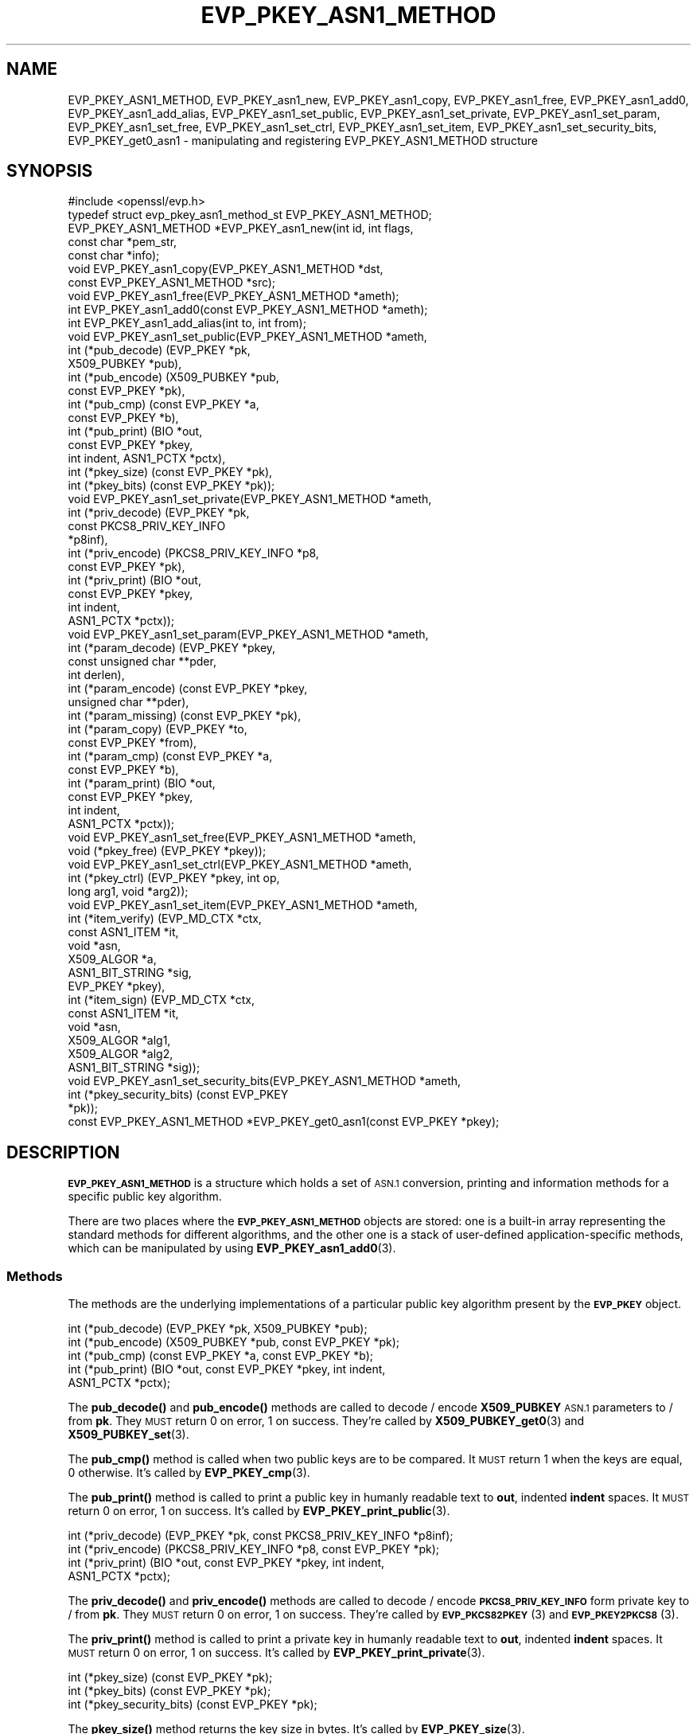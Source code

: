 .\" Automatically generated by Pod::Man 4.11 (Pod::Simple 3.35)
.\"
.\" Standard preamble:
.\" ========================================================================
.de Sp \" Vertical space (when we can't use .PP)
.if t .sp .5v
.if n .sp
..
.de Vb \" Begin verbatim text
.ft CW
.nf
.ne \\$1
..
.de Ve \" End verbatim text
.ft R
.fi
..
.\" Set up some character translations and predefined strings.  \*(-- will
.\" give an unbreakable dash, \*(PI will give pi, \*(L" will give a left
.\" double quote, and \*(R" will give a right double quote.  \*(C+ will
.\" give a nicer C++.  Capital omega is used to do unbreakable dashes and
.\" therefore won't be available.  \*(C` and \*(C' expand to `' in nroff,
.\" nothing in troff, for use with C<>.
.tr \(*W-
.ds C+ C\v'-.1v'\h'-1p'\s-2+\h'-1p'+\s0\v'.1v'\h'-1p'
.ie n \{\
.    ds -- \(*W-
.    ds PI pi
.    if (\n(.H=4u)&(1m=24u) .ds -- \(*W\h'-12u'\(*W\h'-12u'-\" diablo 10 pitch
.    if (\n(.H=4u)&(1m=20u) .ds -- \(*W\h'-12u'\(*W\h'-8u'-\"  diablo 12 pitch
.    ds L" ""
.    ds R" ""
.    ds C` ""
.    ds C' ""
'br\}
.el\{\
.    ds -- \|\(em\|
.    ds PI \(*p
.    ds L" ``
.    ds R" ''
.    ds C`
.    ds C'
'br\}
.\"
.\" Escape single quotes in literal strings from groff's Unicode transform.
.ie \n(.g .ds Aq \(aq
.el       .ds Aq '
.\"
.\" If the F register is >0, we'll generate index entries on stderr for
.\" titles (.TH), headers (.SH), subsections (.SS), items (.Ip), and index
.\" entries marked with X<> in POD.  Of course, you'll have to process the
.\" output yourself in some meaningful fashion.
.\"
.\" Avoid warning from groff about undefined register 'F'.
.de IX
..
.nr rF 0
.if \n(.g .if rF .nr rF 1
.if (\n(rF:(\n(.g==0)) \{\
.    if \nF \{\
.        de IX
.        tm Index:\\$1\t\\n%\t"\\$2"
..
.        if !\nF==2 \{\
.            nr % 0
.            nr F 2
.        \}
.    \}
.\}
.rr rF
.\"
.\" Accent mark definitions (@(#)ms.acc 1.5 88/02/08 SMI; from UCB 4.2).
.\" Fear.  Run.  Save yourself.  No user-serviceable parts.
.    \" fudge factors for nroff and troff
.if n \{\
.    ds #H 0
.    ds #V .8m
.    ds #F .3m
.    ds #[ \f1
.    ds #] \fP
.\}
.if t \{\
.    ds #H ((1u-(\\\\n(.fu%2u))*.13m)
.    ds #V .6m
.    ds #F 0
.    ds #[ \&
.    ds #] \&
.\}
.    \" simple accents for nroff and troff
.if n \{\
.    ds ' \&
.    ds ` \&
.    ds ^ \&
.    ds , \&
.    ds ~ ~
.    ds /
.\}
.if t \{\
.    ds ' \\k:\h'-(\\n(.wu*8/10-\*(#H)'\'\h"|\\n:u"
.    ds ` \\k:\h'-(\\n(.wu*8/10-\*(#H)'\`\h'|\\n:u'
.    ds ^ \\k:\h'-(\\n(.wu*10/11-\*(#H)'^\h'|\\n:u'
.    ds , \\k:\h'-(\\n(.wu*8/10)',\h'|\\n:u'
.    ds ~ \\k:\h'-(\\n(.wu-\*(#H-.1m)'~\h'|\\n:u'
.    ds / \\k:\h'-(\\n(.wu*8/10-\*(#H)'\z\(sl\h'|\\n:u'
.\}
.    \" troff and (daisy-wheel) nroff accents
.ds : \\k:\h'-(\\n(.wu*8/10-\*(#H+.1m+\*(#F)'\v'-\*(#V'\z.\h'.2m+\*(#F'.\h'|\\n:u'\v'\*(#V'
.ds 8 \h'\*(#H'\(*b\h'-\*(#H'
.ds o \\k:\h'-(\\n(.wu+\w'\(de'u-\*(#H)/2u'\v'-.3n'\*(#[\z\(de\v'.3n'\h'|\\n:u'\*(#]
.ds d- \h'\*(#H'\(pd\h'-\w'~'u'\v'-.25m'\f2\(hy\fP\v'.25m'\h'-\*(#H'
.ds D- D\\k:\h'-\w'D'u'\v'-.11m'\z\(hy\v'.11m'\h'|\\n:u'
.ds th \*(#[\v'.3m'\s+1I\s-1\v'-.3m'\h'-(\w'I'u*2/3)'\s-1o\s+1\*(#]
.ds Th \*(#[\s+2I\s-2\h'-\w'I'u*3/5'\v'-.3m'o\v'.3m'\*(#]
.ds ae a\h'-(\w'a'u*4/10)'e
.ds Ae A\h'-(\w'A'u*4/10)'E
.    \" corrections for vroff
.if v .ds ~ \\k:\h'-(\\n(.wu*9/10-\*(#H)'\s-2\u~\d\s+2\h'|\\n:u'
.if v .ds ^ \\k:\h'-(\\n(.wu*10/11-\*(#H)'\v'-.4m'^\v'.4m'\h'|\\n:u'
.    \" for low resolution devices (crt and lpr)
.if \n(.H>23 .if \n(.V>19 \
\{\
.    ds : e
.    ds 8 ss
.    ds o a
.    ds d- d\h'-1'\(ga
.    ds D- D\h'-1'\(hy
.    ds th \o'bp'
.    ds Th \o'LP'
.    ds ae ae
.    ds Ae AE
.\}
.rm #[ #] #H #V #F C
.\" ========================================================================
.\"
.IX Title "EVP_PKEY_ASN1_METHOD 3"
.TH EVP_PKEY_ASN1_METHOD 3 "2019-05-28" "1.1.0k" "OpenSSL"
.\" For nroff, turn off justification.  Always turn off hyphenation; it makes
.\" way too many mistakes in technical documents.
.if n .ad l
.nh
.SH "NAME"
EVP_PKEY_ASN1_METHOD, EVP_PKEY_asn1_new, EVP_PKEY_asn1_copy, EVP_PKEY_asn1_free, EVP_PKEY_asn1_add0, EVP_PKEY_asn1_add_alias, EVP_PKEY_asn1_set_public, EVP_PKEY_asn1_set_private, EVP_PKEY_asn1_set_param, EVP_PKEY_asn1_set_free, EVP_PKEY_asn1_set_ctrl, EVP_PKEY_asn1_set_item, EVP_PKEY_asn1_set_security_bits, EVP_PKEY_get0_asn1 \&\- manipulating and registering EVP_PKEY_ASN1_METHOD structure
.SH "SYNOPSIS"
.IX Header "SYNOPSIS"
.Vb 1
\& #include <openssl/evp.h>
\&
\& typedef struct evp_pkey_asn1_method_st EVP_PKEY_ASN1_METHOD;
\&
\& EVP_PKEY_ASN1_METHOD *EVP_PKEY_asn1_new(int id, int flags,
\&                                         const char *pem_str,
\&                                         const char *info);
\& void EVP_PKEY_asn1_copy(EVP_PKEY_ASN1_METHOD *dst,
\&                         const EVP_PKEY_ASN1_METHOD *src);
\& void EVP_PKEY_asn1_free(EVP_PKEY_ASN1_METHOD *ameth);
\& int EVP_PKEY_asn1_add0(const EVP_PKEY_ASN1_METHOD *ameth);
\& int EVP_PKEY_asn1_add_alias(int to, int from);
\&
\& void EVP_PKEY_asn1_set_public(EVP_PKEY_ASN1_METHOD *ameth,
\&                               int (*pub_decode) (EVP_PKEY *pk,
\&                                                  X509_PUBKEY *pub),
\&                               int (*pub_encode) (X509_PUBKEY *pub,
\&                                                  const EVP_PKEY *pk),
\&                               int (*pub_cmp) (const EVP_PKEY *a,
\&                                               const EVP_PKEY *b),
\&                               int (*pub_print) (BIO *out,
\&                                                 const EVP_PKEY *pkey,
\&                                                 int indent, ASN1_PCTX *pctx),
\&                               int (*pkey_size) (const EVP_PKEY *pk),
\&                               int (*pkey_bits) (const EVP_PKEY *pk));
\& void EVP_PKEY_asn1_set_private(EVP_PKEY_ASN1_METHOD *ameth,
\&                                int (*priv_decode) (EVP_PKEY *pk,
\&                                                    const PKCS8_PRIV_KEY_INFO
\&                                                    *p8inf),
\&                                int (*priv_encode) (PKCS8_PRIV_KEY_INFO *p8,
\&                                                    const EVP_PKEY *pk),
\&                                int (*priv_print) (BIO *out,
\&                                                   const EVP_PKEY *pkey,
\&                                                   int indent,
\&                                                   ASN1_PCTX *pctx));
\& void EVP_PKEY_asn1_set_param(EVP_PKEY_ASN1_METHOD *ameth,
\&                              int (*param_decode) (EVP_PKEY *pkey,
\&                                                   const unsigned char **pder,
\&                                                   int derlen),
\&                              int (*param_encode) (const EVP_PKEY *pkey,
\&                                                   unsigned char **pder),
\&                              int (*param_missing) (const EVP_PKEY *pk),
\&                              int (*param_copy) (EVP_PKEY *to,
\&                                                 const EVP_PKEY *from),
\&                              int (*param_cmp) (const EVP_PKEY *a,
\&                                                const EVP_PKEY *b),
\&                              int (*param_print) (BIO *out,
\&                                                  const EVP_PKEY *pkey,
\&                                                  int indent,
\&                                                  ASN1_PCTX *pctx));
\&
\& void EVP_PKEY_asn1_set_free(EVP_PKEY_ASN1_METHOD *ameth,
\&                             void (*pkey_free) (EVP_PKEY *pkey));
\& void EVP_PKEY_asn1_set_ctrl(EVP_PKEY_ASN1_METHOD *ameth,
\&                             int (*pkey_ctrl) (EVP_PKEY *pkey, int op,
\&                                               long arg1, void *arg2));
\& void EVP_PKEY_asn1_set_item(EVP_PKEY_ASN1_METHOD *ameth,
\&                             int (*item_verify) (EVP_MD_CTX *ctx,
\&                                                 const ASN1_ITEM *it,
\&                                                 void *asn,
\&                                                 X509_ALGOR *a,
\&                                                 ASN1_BIT_STRING *sig,
\&                                                 EVP_PKEY *pkey),
\&                             int (*item_sign) (EVP_MD_CTX *ctx,
\&                                               const ASN1_ITEM *it,
\&                                               void *asn,
\&                                               X509_ALGOR *alg1,
\&                                               X509_ALGOR *alg2,
\&                                               ASN1_BIT_STRING *sig));
\&
\& void EVP_PKEY_asn1_set_security_bits(EVP_PKEY_ASN1_METHOD *ameth,
\&                                      int (*pkey_security_bits) (const EVP_PKEY
\&                                                                 *pk));
\&
\& const EVP_PKEY_ASN1_METHOD *EVP_PKEY_get0_asn1(const EVP_PKEY *pkey);
.Ve
.SH "DESCRIPTION"
.IX Header "DESCRIPTION"
\&\fB\s-1EVP_PKEY_ASN1_METHOD\s0\fR is a structure which holds a set of \s-1ASN.1\s0
conversion, printing and information methods for a specific public key
algorithm.
.PP
There are two places where the \fB\s-1EVP_PKEY_ASN1_METHOD\s0\fR objects are
stored: one is a built-in array representing the standard methods for
different algorithms, and the other one is a stack of user-defined
application-specific methods, which can be manipulated by using
\&\fBEVP_PKEY_asn1_add0\fR\|(3).
.SS "Methods"
.IX Subsection "Methods"
The methods are the underlying implementations of a particular public
key algorithm present by the \fB\s-1EVP_PKEY\s0\fR object.
.PP
.Vb 5
\& int (*pub_decode) (EVP_PKEY *pk, X509_PUBKEY *pub);
\& int (*pub_encode) (X509_PUBKEY *pub, const EVP_PKEY *pk);
\& int (*pub_cmp) (const EVP_PKEY *a, const EVP_PKEY *b);
\& int (*pub_print) (BIO *out, const EVP_PKEY *pkey, int indent,
\&                   ASN1_PCTX *pctx);
.Ve
.PP
The \fBpub_decode()\fR and \fBpub_encode()\fR methods are called to decode /
encode \fBX509_PUBKEY\fR \s-1ASN.1\s0 parameters to / from \fBpk\fR.
They \s-1MUST\s0 return 0 on error, 1 on success.
They're called by \fBX509_PUBKEY_get0\fR\|(3) and \fBX509_PUBKEY_set\fR\|(3).
.PP
The \fBpub_cmp()\fR method is called when two public keys are to be
compared.
It \s-1MUST\s0 return 1 when the keys are equal, 0 otherwise.
It's called by \fBEVP_PKEY_cmp\fR\|(3).
.PP
The \fBpub_print()\fR method is called to print a public key in humanly
readable text to \fBout\fR, indented \fBindent\fR spaces.
It \s-1MUST\s0 return 0 on error, 1 on success.
It's called by \fBEVP_PKEY_print_public\fR\|(3).
.PP
.Vb 4
\& int (*priv_decode) (EVP_PKEY *pk, const PKCS8_PRIV_KEY_INFO *p8inf);
\& int (*priv_encode) (PKCS8_PRIV_KEY_INFO *p8, const EVP_PKEY *pk);
\& int (*priv_print) (BIO *out, const EVP_PKEY *pkey, int indent,
\&                    ASN1_PCTX *pctx);
.Ve
.PP
The \fBpriv_decode()\fR and \fBpriv_encode()\fR methods are called to decode /
encode \fB\s-1PKCS8_PRIV_KEY_INFO\s0\fR form private key to / from \fBpk\fR.
They \s-1MUST\s0 return 0 on error, 1 on success.
They're called by \s-1\fBEVP_PKCS82PKEY\s0\fR\|(3) and \s-1\fBEVP_PKEY2PKCS8\s0\fR\|(3).
.PP
The \fBpriv_print()\fR method is called to print a private key in humanly
readable text to \fBout\fR, indented \fBindent\fR spaces.
It \s-1MUST\s0 return 0 on error, 1 on success.
It's called by \fBEVP_PKEY_print_private\fR\|(3).
.PP
.Vb 3
\& int (*pkey_size) (const EVP_PKEY *pk);
\& int (*pkey_bits) (const EVP_PKEY *pk);
\& int (*pkey_security_bits) (const EVP_PKEY *pk);
.Ve
.PP
The \fBpkey_size()\fR method returns the key size in bytes.
It's called by \fBEVP_PKEY_size\fR\|(3).
.PP
The \fBpkey_bits()\fR method returns the key size in bits.
It's called by \fBEVP_PKEY_bits\fR\|(3).
.PP
.Vb 8
\& int (*param_decode) (EVP_PKEY *pkey,
\&                      const unsigned char **pder, int derlen);
\& int (*param_encode) (const EVP_PKEY *pkey, unsigned char **pder);
\& int (*param_missing) (const EVP_PKEY *pk);
\& int (*param_copy) (EVP_PKEY *to, const EVP_PKEY *from);
\& int (*param_cmp) (const EVP_PKEY *a, const EVP_PKEY *b);
\& int (*param_print) (BIO *out, const EVP_PKEY *pkey, int indent,
\&                     ASN1_PCTX *pctx);
.Ve
.PP
The \fBparam_decode()\fR and \fBparam_encode()\fR methods are called to decode /
encode \s-1DER\s0 formatted parameters to / from \fBpk\fR.
They \s-1MUST\s0 return 0 on error, 1 on success.
They're called by \fBPEM_read_bio_Parameters\fR\|(3) and the \fBfile:\fR
\&\s-1\fBOSSL_STORE_LOADER\s0\fR\|(3).
.PP
The \fBparam_missing()\fR method returns 0 if a key parameter is missing,
otherwise 1.
It's called by \fBEVP_PKEY_missing_parameters\fR\|(3).
.PP
The \fBparam_copy()\fR method copies key parameters from \fBfrom\fR to \fBto\fR.
It \s-1MUST\s0 return 0 on error, 1 on success.
It's called by \fBEVP_PKEY_copy_parameters\fR\|(3).
.PP
The \fBparam_cmp()\fR method compares the parameters of keys \fBa\fR and \fBb\fR.
It \s-1MUST\s0 return 1 when the keys are equal, 0 when not equal, or a
negative number on error.
It's called by \fBEVP_PKEY_cmp_parameters\fR\|(3).
.PP
The \fBparam_print()\fR method prints the private key parameters in humanly
readable text to \fBout\fR, indented \fBindent\fR spaces.
It \s-1MUST\s0 return 0 on error, 1 on success.
It's called by \fBEVP_PKEY_print_params\fR\|(3).
.PP
.Vb 3
\& int (*sig_print) (BIO *out,
\&                   const X509_ALGOR *sigalg, const ASN1_STRING *sig,
\&                   int indent, ASN1_PCTX *pctx);
.Ve
.PP
The \fBsig_print()\fR method prints a signature in humanly readable text to
\&\fBout\fR, indented \fBindent\fR spaces.
\&\fBsigalg\fR contains the exact signature algorithm.
If the signature in \fBsig\fR doesn't correspond to what this method
expects, \fBX509_signature_dump()\fR must be used as a last resort.
It \s-1MUST\s0 return 0 on error, 1 on success.
It's called by \fBX509_signature_print\fR\|(3).
.PP
.Vb 1
\& void (*pkey_free) (EVP_PKEY *pkey);
.Ve
.PP
The \fBpkey_free()\fR method helps freeing the internals of \fBpkey\fR.
It's called by \fBEVP_PKEY_free\fR\|(3), \fBEVP_PKEY_set_type\fR\|(3),
\&\fBEVP_PKEY_set_type_str\fR\|(3), and \fBEVP_PKEY_assign\fR\|(3).
.PP
.Vb 1
\& int (*pkey_ctrl) (EVP_PKEY *pkey, int op, long arg1, void *arg2);
.Ve
.PP
The \fBpkey_ctrl()\fR method adds extra algorithm specific control.
It's called by \fBEVP_PKEY_get_default_digest_nid\fR\|(3),
\&\fBEVP_PKEY_set1_tls_encodedpoint\fR\|(3),
\&\fBEVP_PKEY_get1_tls_encodedpoint\fR\|(3), \fBPKCS7_SIGNER_INFO_set\fR\|(3),
\&\fBPKCS7_RECIP_INFO_set\fR\|(3), ...
.PP
.Vb 3
\& int (*old_priv_decode) (EVP_PKEY *pkey,
\&                         const unsigned char **pder, int derlen);
\& int (*old_priv_encode) (const EVP_PKEY *pkey, unsigned char **pder);
.Ve
.PP
The \fBold_priv_decode()\fR and \fBold_priv_encode()\fR methods decode / encode
they private key \fBpkey\fR from / to a \s-1DER\s0 formatted array.
These are exclusively used to help decoding / encoding older (pre
PKCS#8) \s-1PEM\s0 formatted encrypted private keys.
\&\fBold_priv_decode()\fR \s-1MUST\s0 return 0 on error, 1 on success.
\&\fBold_priv_encode()\fR \s-1MUST\s0 the return same kind of values as
\&\fBi2d_PrivateKey()\fR.
They're called by \fBd2i_PrivateKey\fR\|(3) and \fBi2d_PrivateKey\fR\|(3).
.PP
.Vb 5
\& int (*item_verify) (EVP_MD_CTX *ctx, const ASN1_ITEM *it, void *asn,
\&                     X509_ALGOR *a, ASN1_BIT_STRING *sig, EVP_PKEY *pkey);
\& int (*item_sign) (EVP_MD_CTX *ctx, const ASN1_ITEM *it, void *asn,
\&                   X509_ALGOR *alg1, X509_ALGOR *alg2,
\&                   ASN1_BIT_STRING *sig);
.Ve
.PP
The \fBitem_sign()\fR and  \fBitem_verify()\fR methods make it possible to have
algorithm specific signatures and verification of them.
.PP
\&\fBitem_sign()\fR \s-1MUST\s0 return one of:
.IP "<=0" 4
.IX Item "<=0"
error
.IP "1" 4
.IX Item "1"
\&\fBitem_sign()\fR did everything, OpenSSL internals just needs to pass the
signature length back.
.IP "2" 4
.IX Item "2"
\&\fBitem_sign()\fR did nothing, OpenSSL internal standard routines are
expected to continue with the default signature production.
.IP "3" 4
.IX Item "3"
\&\fBitem_sign()\fR set the algorithm identifier \fBalgor1\fR and \fBalgor2\fR,
OpenSSL internals should just sign using those algorithms.
.PP
\&\fBitem_verify()\fR \s-1MUST\s0 return one of:
.IP "<=0" 4
.IX Item "<=0"
error
.IP "1" 4
.IX Item "1"
\&\fBitem_sign()\fR did everything, OpenSSL internals just needs to pass the
signature length back.
.IP "2" 4
.IX Item "2"
\&\fBitem_sign()\fR did nothing, OpenSSL internal standard routines are
expected to continue with the default signature production.
.PP
\&\fBitem_verify()\fR and \fBitem_sign()\fR are called by \fBASN1_item_verify\fR\|(3) and
\&\fBASN1_item_sign\fR\|(3), and by extension, \fBX509_verify\fR\|(3),
\&\fBX509_REQ_verify\fR\|(3), \fBX509_sign\fR\|(3), \fBX509_REQ_sign\fR\|(3), ...
.SS "Functions"
.IX Subsection "Functions"
\&\fBEVP_PKEY_asn1_new()\fR creates and returns a new \fB\s-1EVP_PKEY_ASN1_METHOD\s0\fR
object, and associates the given \fBid\fR, \fBflags\fR, \fBpem_str\fR and
\&\fBinfo\fR.
\&\fBid\fR is a \s-1NID,\s0 \fBpem_str\fR is the \s-1PEM\s0 type string, \fBinfo\fR is a
descriptive string.
The following \fBflags\fR are supported:
.PP
.Vb 1
\& ASN1_PKEY_SIGPARAM_NULL
.Ve
.PP
If \fB\s-1ASN1_PKEY_SIGPARAM_NULL\s0\fR is set, then the signature algorithm
parameters are given the type \fBV_ASN1_NULL\fR by default, otherwise
they will be given the type \fBV_ASN1_UNDEF\fR (i.e. the parameter is
omitted).
See \fBX509_ALGOR_set0\fR\|(3) for more information.
.PP
\&\fBEVP_PKEY_asn1_copy()\fR copies an \fB\s-1EVP_PKEY_ASN1_METHOD\s0\fR object from
\&\fBsrc\fR to \fBdst\fR.
This function is not thread safe, it's recommended to only use this
when initializing the application.
.PP
\&\fBEVP_PKEY_asn1_free()\fR frees an existing \fB\s-1EVP_PKEY_ASN1_METHOD\s0\fR pointed
by \fBameth\fR.
.PP
\&\fBEVP_PKEY_asn1_add0()\fR adds \fBameth\fR to the user defined stack of
methods unless another \fB\s-1EVP_PKEY_ASN1_METHOD\s0\fR with the same \s-1NID\s0 is
already there.
This function is not thread safe, it's recommended to only use this
when initializing the application.
.PP
\&\fBEVP_PKEY_asn1_add_alias()\fR creates an alias with the \s-1NID\s0 \fBto\fR for the
\&\fB\s-1EVP_PKEY_ASN1_METHOD\s0\fR with \s-1NID\s0 \fBfrom\fR unless another
\&\fB\s-1EVP_PKEY_ASN1_METHOD\s0\fR with the same \s-1NID\s0 is already added.
This function is not thread safe, it's recommended to only use this
when initializing the application.
.PP
\&\fBEVP_PKEY_asn1_set_public()\fR, \fBEVP_PKEY_asn1_set_private()\fR,
\&\fBEVP_PKEY_asn1_set_param()\fR, \fBEVP_PKEY_asn1_set_free()\fR,
\&\fBEVP_PKEY_asn1_set_ctrl()\fR, \fBEVP_PKEY_asn1_set_item()\fR, and
\&\fBEVP_PKEY_asn1_set_security_bits()\fR set the diverse methods of the given
\&\fB\s-1EVP_PKEY_ASN1_METHOD\s0\fR object.
.PP
\&\fBEVP_PKEY_get0_asn1()\fR finds the \fB\s-1EVP_PKEY_ASN1_METHOD\s0\fR associated
with the key \fBpkey\fR.
.SH "RETURN VALUES"
.IX Header "RETURN VALUES"
\&\fBEVP_PKEY_asn1_new()\fR returns \s-1NULL\s0 on error, or a pointer to an
\&\fB\s-1EVP_PKEY_ASN1_METHOD\s0\fR object otherwise.
.PP
\&\fBEVP_PKEY_asn1_add0()\fR and \fBEVP_PKEY_asn1_add_alias()\fR return 0 on error,
or 1 on success.
.PP
\&\fBEVP_PKEY_get0_asn1()\fR returns \s-1NULL\s0 on error, or a pointer to a constant
\&\fB\s-1EVP_PKEY_ASN1_METHOD\s0\fR object otherwise.
.SH "COPYRIGHT"
.IX Header "COPYRIGHT"
Copyright 2017 The OpenSSL Project Authors. All Rights Reserved.
.PP
Licensed under the OpenSSL license (the \*(L"License\*(R").  You may not use
this file except in compliance with the License.  You can obtain a copy
in the file \s-1LICENSE\s0 in the source distribution or at
<https://www.openssl.org/source/license.html>.
